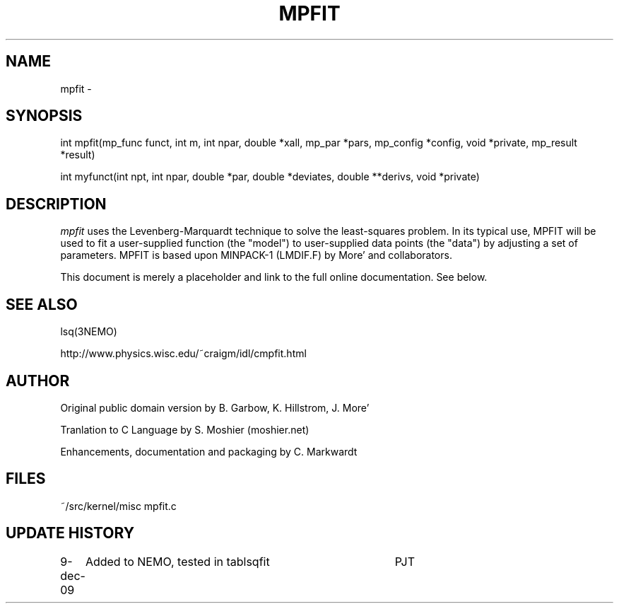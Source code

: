 .TH MPFIT 3NEMO "9 December 2009"
.SH NAME
mpfit - 
.SH SYNOPSIS
.nf
int mpfit(mp_func funct, int m, int npar, double *xall, mp_par *pars, mp_config *config, void *private, mp_result *result)
.PP
int myfunct(int npt, int npar, double *par, double *deviates, double **derivs, void *private)
.fi
.SH DESCRIPTION
\fImpfit\fP uses the Levenberg-Marquardt technique to solve the least-squares
problem. In its typical use, MPFIT will be used to fit a user-supplied
function (the "model") to user-supplied data points (the "data") by
adjusting a set of parameters. MPFIT is based upon MINPACK-1 (LMDIF.F)
by More' and collaborators.
.PP
This document is merely a placeholder and link to the full online 
documentation. See below.
.fi
.SH SEE ALSO
lsq(3NEMO)
.PP
http://www.physics.wisc.edu/~craigm/idl/cmpfit.html
.SH AUTHOR
Original public domain version by B. Garbow, K. Hillstrom, J. More' 
.PP
Tranlation to C Language by S. Moshier (moshier.net) 
.PP
Enhancements, documentation and packaging by C. Markwardt 
.SH FILES
.nf
.ta +1.5i
~/src/kernel/misc  	mpfit.c
.fi
.SH UPDATE HISTORY
.nf
.ta +1i +4i
9-dec-09	Added to NEMO, tested in tablsqfit	PJT
.fi
